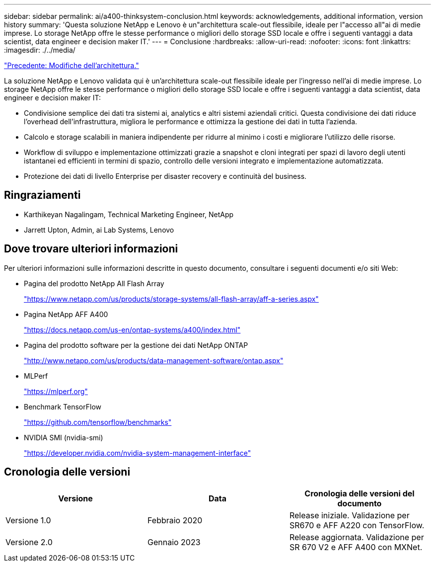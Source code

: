 ---
sidebar: sidebar 
permalink: ai/a400-thinksystem-conclusion.html 
keywords: acknowledgements, additional information, version history 
summary: 'Questa soluzione NetApp e Lenovo è un"architettura scale-out flessibile, ideale per l"accesso all"ai di medie imprese. Lo storage NetApp offre le stesse performance o migliori dello storage SSD locale e offre i seguenti vantaggi a data scientist, data engineer e decision maker IT.' 
---
= Conclusione
:hardbreaks:
:allow-uri-read: 
:nofooter: 
:icons: font
:linkattrs: 
:imagesdir: ./../media/


link:a400-thinksystem-architecture-adjustments.html["Precedente: Modifiche dell'architettura."]

[role="lead"]
La soluzione NetApp e Lenovo validata qui è un'architettura scale-out flessibile ideale per l'ingresso nell'ai di medie imprese. Lo storage NetApp offre le stesse performance o migliori dello storage SSD locale e offre i seguenti vantaggi a data scientist, data engineer e decision maker IT:

* Condivisione semplice dei dati tra sistemi ai, analytics e altri sistemi aziendali critici. Questa condivisione dei dati riduce l'overhead dell'infrastruttura, migliora le performance e ottimizza la gestione dei dati in tutta l'azienda.
* Calcolo e storage scalabili in maniera indipendente per ridurre al minimo i costi e migliorare l'utilizzo delle risorse.
* Workflow di sviluppo e implementazione ottimizzati grazie a snapshot e cloni integrati per spazi di lavoro degli utenti istantanei ed efficienti in termini di spazio, controllo delle versioni integrato e implementazione automatizzata.
* Protezione dei dati di livello Enterprise per disaster recovery e continuità del business.




== Ringraziamenti

* Karthikeyan Nagalingam, Technical Marketing Engineer, NetApp
* Jarrett Upton, Admin, ai Lab Systems, Lenovo




== Dove trovare ulteriori informazioni

Per ulteriori informazioni sulle informazioni descritte in questo documento, consultare i seguenti documenti e/o siti Web:

* Pagina del prodotto NetApp All Flash Array
+
https://www.netapp.com/us/products/storage-systems/all-flash-array/aff-a-series.aspx["https://www.netapp.com/us/products/storage-systems/all-flash-array/aff-a-series.aspx"^]

* Pagina NetApp AFF A400
+
https://docs.netapp.com/us-en/ontap-systems/a400/index.html["https://docs.netapp.com/us-en/ontap-systems/a400/index.html"]

* Pagina del prodotto software per la gestione dei dati NetApp ONTAP
+
http://www.netapp.com/us/products/data-management-software/ontap.aspx["http://www.netapp.com/us/products/data-management-software/ontap.aspx"^]

* MLPerf
+
https://mlperf.org/["https://mlperf.org"^]

* Benchmark TensorFlow
+
https://github.com/tensorflow/benchmarks["https://github.com/tensorflow/benchmarks"^]

* NVIDIA SMI (nvidia-smi)
+
https://developer.nvidia.com/nvidia-system-management-interface["https://developer.nvidia.com/nvidia-system-management-interface"]





== Cronologia delle versioni

|===
| Versione | Data | Cronologia delle versioni del documento 


| Versione 1.0 | Febbraio 2020 | Release iniziale. Validazione per SR670 e AFF A220 con TensorFlow. 


| Versione 2.0 | Gennaio 2023 | Release aggiornata. Validazione per SR 670 V2 e AFF A400 con MXNet. 
|===
